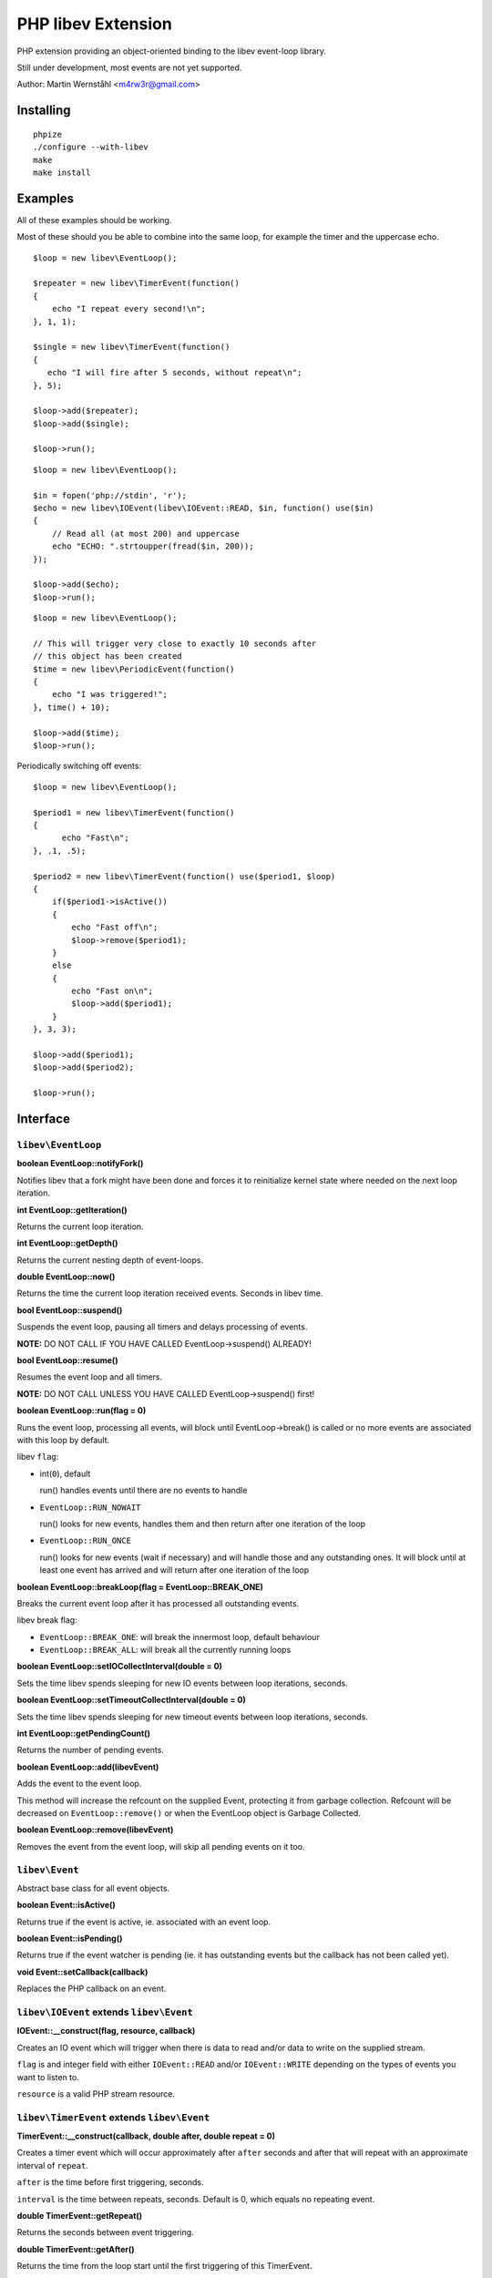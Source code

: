 ===================
PHP libev Extension
===================

PHP extension providing an object-oriented binding to the libev event-loop library.

Still under development, most events are not yet supported.

Author: Martin Wernståhl <m4rw3r@gmail.com>

Installing
==========

::
  
  phpize
  ./configure --with-libev
  make
  make install

Examples
========

All of these examples should be working.

Most of these should you be able to combine into the same loop, for example the
timer and the uppercase echo.

::

  $loop = new libev\EventLoop();
  
  $repeater = new libev\TimerEvent(function()
  {
      echo "I repeat every second!\n";
  }, 1, 1);
  
  $single = new libev\TimerEvent(function()
  {
     echo "I will fire after 5 seconds, without repeat\n";
  }, 5);
  
  $loop->add($repeater);
  $loop->add($single);
  
  $loop->run();

::

  $loop = new libev\EventLoop();

  $in = fopen('php://stdin', 'r');
  $echo = new libev\IOEvent(libev\IOEvent::READ, $in, function() use($in)
  {
      // Read all (at most 200) and uppercase 
      echo "ECHO: ".strtoupper(fread($in, 200));
  });

  $loop->add($echo);
  $loop->run();

::

  $loop = new libev\EventLoop();
  
  // This will trigger very close to exactly 10 seconds after
  // this object has been created
  $time = new libev\PeriodicEvent(function()
  {
      echo "I was triggered!";
  }, time() + 10);
  
  $loop->add($time);
  $loop->run();

Periodically switching off events::

  $loop = new libev\EventLoop();

  $period1 = new libev\TimerEvent(function()
  {
  	echo "Fast\n";
  }, .1, .5);

  $period2 = new libev\TimerEvent(function() use($period1, $loop)
  {
      if($period1->isActive())
      {
          echo "Fast off\n";
          $loop->remove($period1);
      }
      else
      {
          echo "Fast on\n";
          $loop->add($period1);
      }
  }, 3, 3);
  
  $loop->add($period1);
  $loop->add($period2);
  
  $loop->run();


Interface
=========


``libev\EventLoop``
-------------------

**boolean EventLoop::notifyFork()**

Notifies libev that a fork might have been done and forces it
to reinitialize kernel state where needed on the next loop iteration.

**int EventLoop::getIteration()**

Returns the current loop iteration.

**int EventLoop::getDepth()**

Returns the current nesting depth of event-loops.

**double EventLoop::now()**

Returns the time the current loop iteration received events.
Seconds in libev time.

**bool EventLoop::suspend()**

Suspends the event loop, pausing all timers and delays processing of events.

**NOTE:** DO NOT CALL IF YOU HAVE CALLED EventLoop->suspend() ALREADY!

**bool EventLoop::resume()**

Resumes the event loop and all timers.

**NOTE:** DO NOT CALL UNLESS YOU HAVE CALLED EventLoop->suspend() first!

**boolean EventLoop::run(flag = 0)**

Runs the event loop, processing all events, will block until EventLoop->break()
is called or no more events are associated with this loop by default.

libev ``flag``:

* int(``0``), default
  
  run() handles events until there are no events to handle
  
* ``EventLoop::RUN_NOWAIT``
  
  run() looks for new events, handles them and
  then return after one iteration of the loop
  
* ``EventLoop::RUN_ONCE``
  
  run() looks for new events (wait if necessary)
  and will handle those and any outstanding ones. It will block until
  at least one event has arrived and will return after one iteration of
  the loop

**boolean EventLoop::breakLoop(flag = EventLoop::BREAK_ONE)**

Breaks the current event loop after it has processed all outstanding events.

libev break flag:

* ``EventLoop::BREAK_ONE``:    will break the innermost loop, default behaviour
* ``EventLoop::BREAK_ALL``:    will break all the currently running loops

**boolean EventLoop::setIOCollectInterval(double = 0)**

Sets the time libev spends sleeping for new IO events between loop iterations,
seconds.

**boolean EventLoop::setTimeoutCollectInterval(double = 0)**

Sets the time libev spends sleeping for new timeout events between loop iterations,
seconds.

**int EventLoop::getPendingCount()**

Returns the number of pending events.

**boolean EventLoop::add(libev\Event)**

Adds the event to the event loop.

This method will increase the refcount on the supplied Event, protecting it
from garbage collection. Refcount will be decreased on ``EventLoop::remove()`` or
when the EventLoop object is Garbage Collected.

**boolean EventLoop::remove(libev\Event)**

Removes the event from the event loop, will skip all pending events on it too.

``libev\Event``
---------------

Abstract base class for all event objects.

**boolean Event::isActive()**

Returns true if the event is active, ie. associated with an event loop.

**boolean Event::isPending()**

Returns true if the event watcher is pending (ie. it has outstanding events but
the callback has not been called yet).

**void Event::setCallback(callback)**

Replaces the PHP callback on an event.

``libev\IOEvent`` extends ``libev\Event``
-----------------------------------------

**IOEvent::__construct(flag, resource, callback)**

Creates an IO event which will trigger when there is data to read and/or data
to write on the supplied stream.

``flag`` is and integer field with either ``IOEvent::READ`` and/or
``IOEvent::WRITE`` depending on the types of events you want to listen to.

``resource`` is a valid PHP stream resource.

``libev\TimerEvent`` extends ``libev\Event``
--------------------------------------------

**TimerEvent::__construct(callback, double after, double repeat = 0)**

Creates a timer event which will occur approximately after ``after`` seconds
and after that will repeat with an approximate interval of ``repeat``.

``after`` is the time before first triggering, seconds.

``interval`` is the time between repeats, seconds. Default is 0, which equals
no repeating event.

**double TimerEvent::getRepeat()**

Returns the seconds between event triggering.

**double TimerEvent::getAfter()**

Returns the time from the loop start until the first triggering of this TimerEvent.

``libev\PeriodicEvent`` extends ``libev\Event``
-----------------------------------------------

Schedules an event (or a repeating series of events) at a specific point in time.

**PeriodicEvent::__construct(callback, double offset, double interval = 0)**

* Absolute timer (``offset`` = absolute time, ``interval`` = 0)
  In this configuration the watcher triggers an event after the wall clock
  time offset has passed. It will not repeat and will not adjust when a time
  jump occurs, that is, if it is to be run at January 1st 2011 then it will be
  stopped and invoked when the system clock reaches or surpasses this point in time.
  
* Repeating interval timer (``offset`` = offset within interval, ``interval`` > 0)
  In this mode the watcher will always be scheduled to time out at the next
  ``offset`` + N * ``interval`` time (for some integer N, which can also be negative)
  and then repeat, regardless of any time jumps. The ``offset`` argument is merely
  an offset into the interval periods.

**double PeriodicEvent::getTime()**

Returns the time for the next trigger of the event, seconds.

**double PeriodicEvent::getOffset()**

When repeating, returns the offset, otherwise it returns the absolute time for
the event trigger.

**double PeriodicEvent::getInterval()**

When repeating, returns the current interval value.

**boolean PeriodicEvent::setInterval(double)**

Sets the interval value, changes only take effect when the event has fired.

``libev\SignalEvent`` extends ``libev\Event``
---------------------------------------------

**SignalEvent::__construct(signal, callback)**

``signal`` is a ``pcntl`` signal constant.

Does not currently work on my machine, for some reason.

TODO: Document

